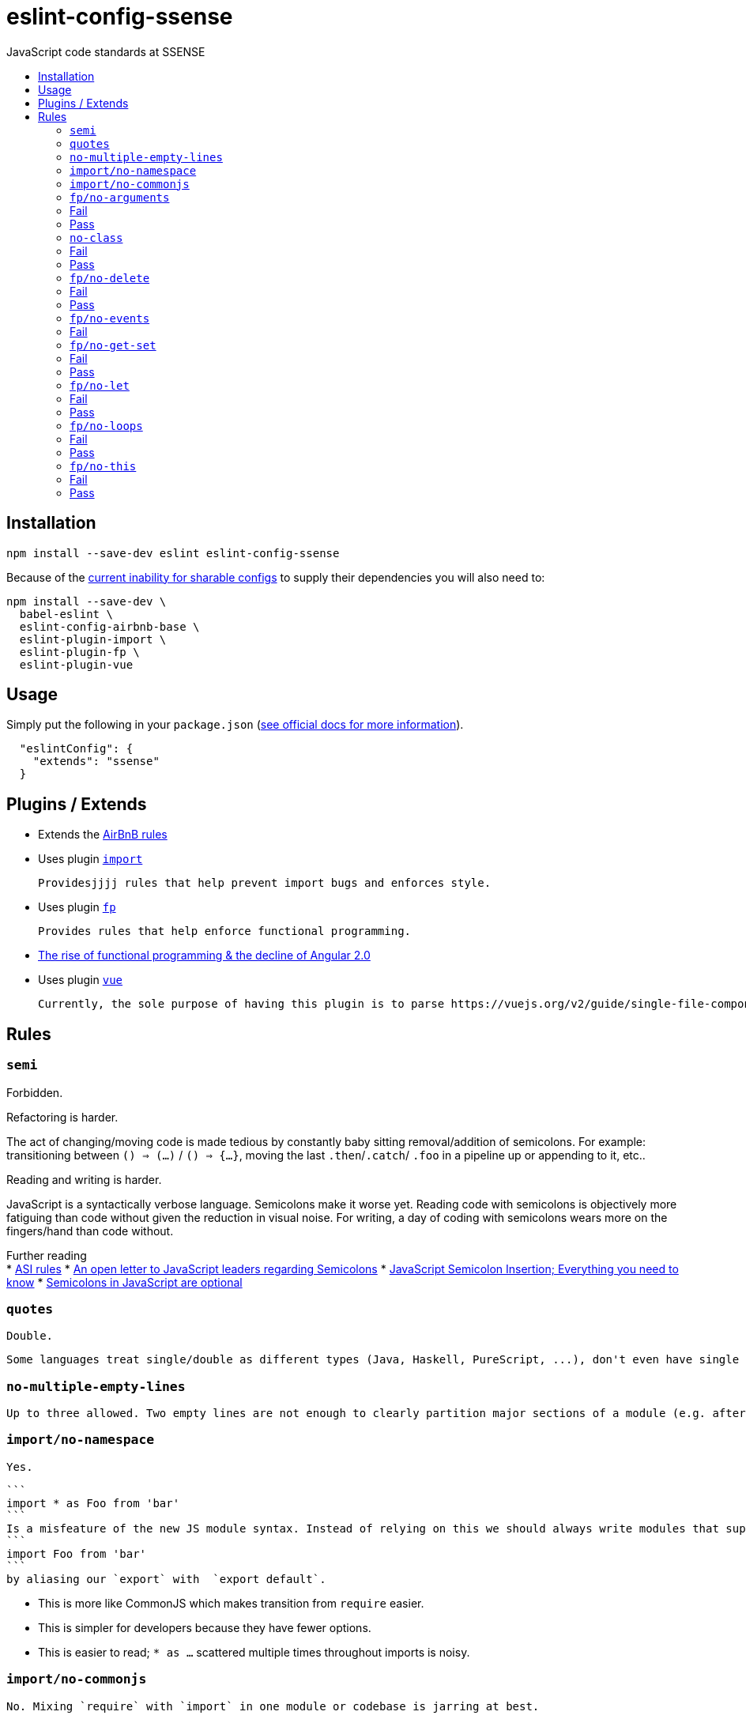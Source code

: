 :toc: macro
:toc-title:
:toclevels: 99

# eslint-config-ssense

JavaScript code standards at SSENSE

toc::[]



## Installation
```
npm install --save-dev eslint eslint-config-ssense
```

Because of the https://github.com/eslint/eslint/issues/3458[current inability for sharable configs] to supply their dependencies you will also need to:

```
npm install --save-dev \
  babel-eslint \
  eslint-config-airbnb-base \
  eslint-plugin-import \
  eslint-plugin-fp \
  eslint-plugin-vue
```



## Usage

Simply put the following in your `package.json` (http://eslint.org/docs/user-guide/configuring#extending-configuration-files[see official docs for more information]).

```
  "eslintConfig": {
    "extends": "ssense"
  }
```



## Plugins / Extends

* Extends the https://github.com/airbnb/javascript[AirBnB rules]

* Uses plugin https://github.com/benmosher/eslint-plugin-import[`import`]

  Providesjjjj rules that help prevent import bugs and enforces style.

* Uses plugin https://github.com/jfmengels/eslint-plugin-fp[`fp`]

  Provides rules that help enforce functional programming.

  * http://blog.wolksoftware.com/the-rise-of-functional-programming-and-the-death-of-angularjs[The rise of functional programming & the decline of Angular 2.0]

* Uses plugin https://github.com/vuejs/eslint-plugin-vue[`vue`]

  Currently, the sole purpose of having this plugin is to parse https://vuejs.org/v2/guide/single-file-components.html[`.vue` files]. Also, it https://github.com/vuejs/eslint-plugin-vue/issues/1[does not support eslint's `--fix` feature].



## Rules

### `semi`

Forbidden. +

Refactoring is harder. +

The act of changing/moving code  is made tedious by constantly baby sitting removal/addition of semicolons. For example: transitioning between `() => (...)` / `() => {...}`, moving the last `.then`/`.catch`/ `.foo` in a pipeline up or appending to it, etc.. +

Reading and writing is harder. +

JavaScript is a syntactically verbose language. Semicolons make it worse yet. Reading code with semicolons is objectively more fatiguing than code without given the reduction in visual noise. For writing, a day of coding with semicolons wears more on the fingers/hand than code without. +

Further reading +
* http://stackoverflow.com/questions/2846283/what-are-the-rules-for-javascripts-automatic-semicolon-insertion-asi[ASI rules]
* http://blog.izs.me/post/2353458699/an-open-letter-to-javascript-leaders-regarding[An open letter to JavaScript leaders regarding Semicolons]
* http://inimino.org/~inimino/blog/javascript_semicolons[JavaScript Semicolon Insertion; Everything you need to know]
* http://mislav.net/2010/05/semicolons/[Semicolons in JavaScript are optional]

### `quotes`

  Double.

  Some languages treat single/double as different types (Java, Haskell, PureScript, ...), don't even have single quotes (Clojure), or idiomatically use double (HTML). It is therefore better (Assuming a polyglot programmer) for habit building and retention to use double quotes as well in JavaScript.

### `no-multiple-empty-lines`

  Up to three allowed. Two empty lines are not enough to clearly partition major sections of a module (e.g. after all `import ...`).

### `import/no-namespace`

  Yes.

  ```
  import * as Foo from 'bar'
  ```
  Is a misfeature of the new JS module syntax. Instead of relying on this we should always write modules that support:
  ```
  import Foo from 'bar'
  ```
  by aliasing our `export` with  `export default`.

  * This is more like CommonJS which makes transition from `require` easier.
  * This is simpler for developers because they have fewer options.
  * This is easier to read; `* as ...` scattered multiple times throughout imports is noisy.

### `import/no-commonjs`

  No. Mixing `require` with `import` in one module or codebase is jarring at best.

### `fp/no-arguments`

  > Functional programming works better with known and explicit parameters. Also, having an undefined number of parameters does not work well with currying.

### Fail

```
function sum() {
  const numbers = Array.prototype.slice.call(arguments);
  return numbers.reduce((a, b) => a + b);
}

sum(1, 2, 3);
```

### Pass

```
function sum(numbers) {
  return numbers.reduce((a, b) => a + b);
}

sum([1, 2, 3]);

var args = node.arguments;
```

### `no-class`

We forbid ES2015 Class syntax.

> Classes are nice tools to use when programming with the object-oriented paradigm, as they hold internal state and give access to methods on the instances. In functional programming, having stateful objects is more harmful than helpful, and should be replaced by the use of pure functions.

Further reading: https://github.com/joshburgess/not-awesome-es6-classes/[Not Awesome: ES6 Classes; A curated list of resources on why ES6 (aka ES2015) classes are NOT awesome]

### Fail

```
class Polygon {
  constructor(height, width) {
    this.height = height;
    this.width = width;
  }
}
```

### Pass

```
function polygon(height, width) {
  return {
    height: height,
    width: width
  };
}
```

### `fp/no-delete`

> delete is an operator to remove fields from an object or elements from an array. This purposely mutates data, which is not wanted when doing functional programming.

Also, https://github.com/google/google-api-nodejs-client/issues/375[Avoid using delete operator].

### Fail
```
delete foo;
delete foo.bar;
delete foo[bar];
```
### Pass
```
var _ = require('lodash/fp');

var fooWithoutBar = _.omit('bar', foo);
var fooWithoutField = _.omit(bar, foo);
```

### `fp/no-events`

> The use of EventEmitter with the events module provided by Node.js promotes implicit side-effects by emitting and listening to events. Instead of events, you should prefer activating the wanted effects by calling the functions you wish to use explicitly.

And/or use a functional reactive programming library instead: https://github.com/cujojs/most[`most`], https://github.com/Reactive-Extensions/RxJS[`rxjs`].

### Fail

```
import EventEmitter from 'events';
```

### `fp/no-get-set`

### Fail
```
const person = {
  name: 'Some Name',
  get age() {
    return this._age;
  },
  set age(n) {
    if (n < 0) {
      this._age = 0;
    } else if (n > 100) {
      this._age = 100;
    } else {
      this._age = n;
    }
  }: 20
};

person.__defineGetter__('name', function() {
  return this.name || 'John Doe';
});

person.__defineSetter__('name', function(name) {
  this.name = name.trim();
});
```
### Pass
```
const person = {
  name: 'Some Name',
  age: 20
};

function clamp(n, min, max) {
  if (n <= min) {
    return min;
  }
  if (n >= max) {
    return max;
  }
  return n;
}

function setAge(age, person) {
  return Object.assign({}, person, {age: clamp(age, 0, 100)});
}
```

### `fp/no-let`

> If you want to program as if your variables are immutable, part of the answer is to not allow your variables to be reassigned. By not allowing the use of let and var, variables that you declared may not be reassigned.

### Fail
```
let a = 1;
let b = 2,
    c = 3;
let d;
```
### Pass
```
const a = 1;
const b = 2,
      c = 3;
```

### `fp/no-loops`
> Loops, such as for or while loops, work well when using a procedural paradigm. In functional programming, recursion or implementation agnostic operations like map, filter and reduce are preferred.

### Fail
```
const result = [];
const elements = [1, 2, 3];

for (let i = 0; i < elements.length; i++) {
  if (elements[i] > 2) {
    result.push(elements[i]);
  }
}

for (element in elements) {
  result.push(element * 10);
}

for (element of elements) {
  result.push(element * 10);
}

while (n < 100) {
  result.push(n);
  n *= 2;
}

do {
  result.push(n);
  n *= 2;
} while (n < 100);
```
### Pass
```
const elements = [1, 2, 3];

const result = elements.filter(element => element > 2);

const result = elements.map(element => element * 10);

function doubleThemAll(n) {
  if (n >= 100) {
    return [];
  }
  return [n].concat(doubleThemAll(n * 2));
}
const result = doubleThemAll(n);
```
### `fp/no-this`

> When doing functional programming, you want to avoid having stateful objects and instead use simple JavaScript objects.

### Fail
```
const object = {
  numbers: [1, 2, 3],
  sum: function() {
    return this.numbers.reduce((a, b) => a + b, 0);
  }
}

object.sum();
```
### Pass
```
function sum(numbers) {
  return numbers.reduce((a, b) => a + b);
}

sum([1, 2, 3]);
```
